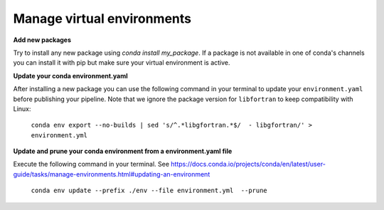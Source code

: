Manage virtual environments
====================

**Add new packages**

Try to install any new package using `conda install my_package`. If a package is not available in one of conda's channels you can install it with pip but make sure your virtual environment is active.

**Update your conda environment.yaml**

After installing a new package you can use the following command in your terminal to update your ``environment.yaml`` before publishing your pipeline. Note that we ignore the package version for ``libfortran`` to keep compatibility with Linux:

    ``conda env export --no-builds | sed 's/^.*libgfortran.*$/  - libgfortran/' >  environment.yml``

**Update and prune your conda environment from a environment.yaml file**

Execute the following command in your terminal. See https://docs.conda.io/projects/conda/en/latest/user-guide/tasks/manage-environments.html#updating-an-environment

    ``conda env update --prefix ./env --file environment.yml  --prune``